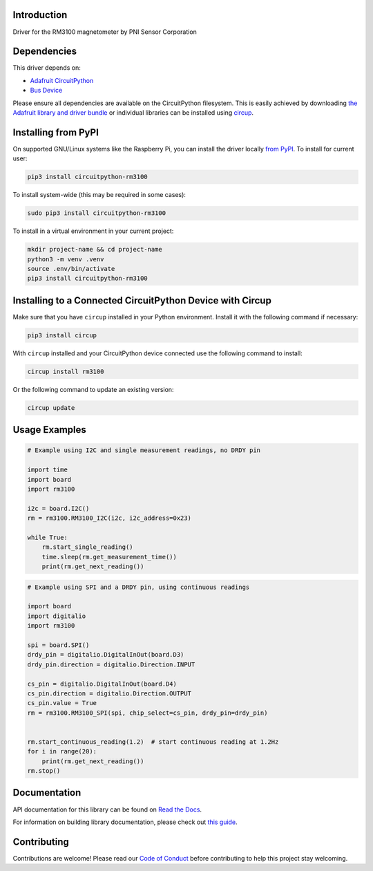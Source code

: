 Introduction
============


.. image:: https://readthedocs.org/projects/circuitpython-rm3100/badge/?version=latest
    :target: https://circuitpython-rm3100.readthedocs.io/
    :alt: Documentation Status



.. image:: https://img.shields.io/discord/327254708534116352.svg
    :target: https://adafru.it/discord
    :alt: Discord


.. image:: https://github.com/furbrain/CircuitPython_RM3100/workflows/Build%20CI/badge.svg
    :target: https://github.com/furbrain/CircuitPython_RM3100/actions
    :alt: Build Status


.. image:: https://img.shields.io/badge/code%20style-black-000000.svg
    :target: https://github.com/psf/black
    :alt: Code Style: Black

Driver for the RM3100 magnetometer by PNI Sensor Corporation


Dependencies
=============
This driver depends on:

* `Adafruit CircuitPython <https://github.com/adafruit/circuitpython>`_
* `Bus Device <https://github.com/adafruit/Adafruit_CircuitPython_BusDevice>`_

Please ensure all dependencies are available on the CircuitPython filesystem.
This is easily achieved by downloading
`the Adafruit library and driver bundle <https://circuitpython.org/libraries>`_
or individual libraries can be installed using
`circup <https://github.com/adafruit/circup>`_.

Installing from PyPI
=====================

On supported GNU/Linux systems like the Raspberry Pi, you can install the driver locally `from
PyPI <https://pypi.org/project/circuitpython-rm3100/>`_.
To install for current user:

.. code-block:: shell

    pip3 install circuitpython-rm3100

To install system-wide (this may be required in some cases):

.. code-block:: shell

    sudo pip3 install circuitpython-rm3100

To install in a virtual environment in your current project:

.. code-block:: shell

    mkdir project-name && cd project-name
    python3 -m venv .venv
    source .env/bin/activate
    pip3 install circuitpython-rm3100

Installing to a Connected CircuitPython Device with Circup
==========================================================

Make sure that you have ``circup`` installed in your Python environment.
Install it with the following command if necessary:

.. code-block:: shell

    pip3 install circup

With ``circup`` installed and your CircuitPython device connected use the
following command to install:

.. code-block:: shell

    circup install rm3100

Or the following command to update an existing version:

.. code-block:: shell

    circup update

Usage Examples
==============

.. code-block:: python

    # Example using I2C and single measurement readings, no DRDY pin

    import time
    import board
    import rm3100

    i2c = board.I2C()
    rm = rm3100.RM3100_I2C(i2c, i2c_address=0x23)

    while True:
        rm.start_single_reading()
        time.sleep(rm.get_measurement_time())
        print(rm.get_next_reading())

.. code-block:: python

    # Example using SPI and a DRDY pin, using continuous readings

    import board
    import digitalio
    import rm3100

    spi = board.SPI()
    drdy_pin = digitalio.DigitalInOut(board.D3)
    drdy_pin.direction = digitalio.Direction.INPUT

    cs_pin = digitalio.DigitalInOut(board.D4)
    cs_pin.direction = digitalio.Direction.OUTPUT
    cs_pin.value = True
    rm = rm3100.RM3100_SPI(spi, chip_select=cs_pin, drdy_pin=drdy_pin)


    rm.start_continuous_reading(1.2)  # start continuous reading at 1.2Hz
    for i in range(20):
        print(rm.get_next_reading())
    rm.stop()


Documentation
=============
API documentation for this library can be found on `Read the Docs <https://circuitpython-rm3100.readthedocs.io/>`_.

For information on building library documentation, please check out
`this guide <https://learn.adafruit.com/creating-and-sharing-a-circuitpython-library/sharing-our-docs-on-readthedocs#sphinx-5-1>`_.

Contributing
============

Contributions are welcome! Please read our `Code of Conduct
<https://github.com/furbrain/CircuitPython_RM3100/blob/HEAD/CODE_OF_CONDUCT.md>`_
before contributing to help this project stay welcoming.
